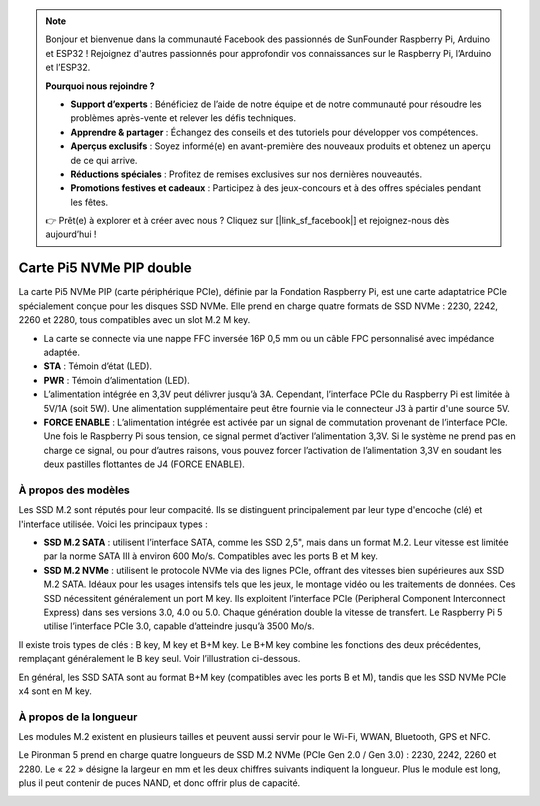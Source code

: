.. note::

    Bonjour et bienvenue dans la communauté Facebook des passionnés de SunFounder Raspberry Pi, Arduino et ESP32 ! Rejoignez d'autres passionnés pour approfondir vos connaissances sur le Raspberry Pi, l’Arduino et l’ESP32.

    **Pourquoi nous rejoindre ?**

    - **Support d’experts** : Bénéficiez de l’aide de notre équipe et de notre communauté pour résoudre les problèmes après-vente et relever les défis techniques.
    - **Apprendre & partager** : Échangez des conseils et des tutoriels pour développer vos compétences.
    - **Aperçus exclusifs** : Soyez informé(e) en avant-première des nouveaux produits et obtenez un aperçu de ce qui arrive.
    - **Réductions spéciales** : Profitez de remises exclusives sur nos dernières nouveautés.
    - **Promotions festives et cadeaux** : Participez à des jeux-concours et à des offres spéciales pendant les fêtes.

    👉 Prêt(e) à explorer et à créer avec nous ? Cliquez sur [|link_sf_facebook|] et rejoignez-nous dès aujourd’hui !

Carte Pi5 NVMe PIP double
==========================

La carte Pi5 NVMe PIP (carte périphérique PCIe), définie par la Fondation Raspberry Pi, est une carte adaptatrice PCIe spécialement conçue pour les disques SSD NVMe. Elle prend en charge quatre formats de SSD NVMe : 2230, 2242, 2260 et 2280, tous compatibles avec un slot M.2 M key.

.. image:: img/nvme_pip.png

* La carte se connecte via une nappe FFC inversée 16P 0,5 mm ou un câble FPC personnalisé avec impédance adaptée.
* **STA** : Témoin d’état (LED).
* **PWR** : Témoin d’alimentation (LED).
* L’alimentation intégrée en 3,3V peut délivrer jusqu’à 3A. Cependant, l’interface PCIe du Raspberry Pi est limitée à 5V/1A (soit 5W). Une alimentation supplémentaire peut être fournie via le connecteur J3 à partir d'une source 5V.
* **FORCE ENABLE** : L’alimentation intégrée est activée par un signal de commutation provenant de l’interface PCIe. Une fois le Raspberry Pi sous tension, ce signal permet d’activer l’alimentation 3,3V. Si le système ne prend pas en charge ce signal, ou pour d’autres raisons, vous pouvez forcer l’activation de l’alimentation 3,3V en soudant les deux pastilles flottantes de J4 (FORCE ENABLE).

À propos des modèles
---------------------------

Les SSD M.2 sont réputés pour leur compacité. Ils se distinguent principalement par leur type d'encoche (clé) et l'interface utilisée. Voici les principaux types :

* **SSD M.2 SATA** : utilisent l’interface SATA, comme les SSD 2,5", mais dans un format M.2. Leur vitesse est limitée par la norme SATA III à environ 600 Mo/s. Compatibles avec les ports B et M key.
* **SSD M.2 NVMe** : utilisent le protocole NVMe via des lignes PCIe, offrant des vitesses bien supérieures aux SSD M.2 SATA. Idéaux pour les usages intensifs tels que les jeux, le montage vidéo ou les traitements de données. Ces SSD nécessitent généralement un port M key. Ils exploitent l’interface PCIe (Peripheral Component Interconnect Express) dans ses versions 3.0, 4.0 ou 5.0. Chaque génération double la vitesse de transfert. Le Raspberry Pi 5 utilise l’interface PCIe 3.0, capable d’atteindre jusqu’à 3500 Mo/s.

Il existe trois types de clés : B key, M key et B+M key. Le B+M key combine les fonctions des deux précédentes, remplaçant généralement le B key seul. Voir l’illustration ci-dessous.

.. image:: img/ssd_key.png


En général, les SSD SATA sont au format B+M key (compatibles avec les ports B et M), tandis que les SSD NVMe PCIe x4 sont en M key.

.. image:: img/ssd_model2.png

À propos de la longueur
----------------------------

Les modules M.2 existent en plusieurs tailles et peuvent aussi servir pour le Wi-Fi, WWAN, Bluetooth, GPS et NFC.

Le Pironman 5 prend en charge quatre longueurs de SSD M.2 NVMe (PCIe Gen 2.0 / Gen 3.0) : 2230, 2242, 2260 et 2280. Le « 22 » désigne la largeur en mm et les deux chiffres suivants indiquent la longueur. Plus le module est long, plus il peut contenir de puces NAND, et donc offrir plus de capacité.


.. image:: img/m2_ssd_size.png
  :width: 600

